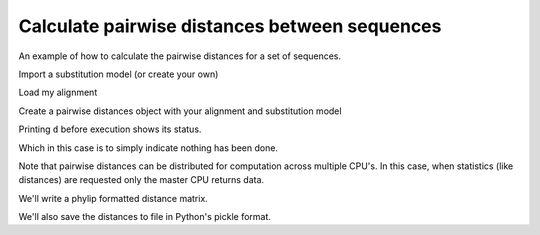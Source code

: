 .. _calculating-pairwise-distances:

Calculate pairwise distances between sequences
==============================================

.. sectionauthor:: Gavin Huttley

An example of how to calculate the pairwise distances for a set of sequences.

.. doctest::

    >>> from cogent import LoadSeqs
    >>> from cogent.phylo import distance

Import a substitution model (or create your own)

.. doctest::

    >>> from cogent.evolve.models import HKY85

Load my alignment

.. doctest::

    >>> al = LoadSeqs("data/long_testseqs.fasta")

Create a pairwise distances object with your alignment and substitution model

.. doctest::

    >>> d = distance.EstimateDistances(al, submodel= HKY85())

Printing ``d`` before execution shows its status.

.. doctest::

    >>> print d
    =========================================================================
    Seq1 \ Seq2       Human    HowlerMon       Mouse    NineBande    DogFaced
    -------------------------------------------------------------------------
          Human           *     Not Done    Not Done     Not Done    Not Done
      HowlerMon    Not Done            *    Not Done     Not Done    Not Done
          Mouse    Not Done     Not Done           *     Not Done    Not Done
      NineBande    Not Done     Not Done    Not Done            *    Not Done
       DogFaced    Not Done     Not Done    Not Done     Not Done           *
    -------------------------------------------------------------------------

Which in this case is to simply indicate nothing has been done.

.. doctest::

    >>> d.run()
    >>> print d
    =====================================================================
    Seq1 \ Seq2     Human    HowlerMon     Mouse    NineBande    DogFaced
    ---------------------------------------------------------------------
          Human         *       0.0730    0.3363       0.1804      0.1972
      HowlerMon    0.0730            *    0.3487       0.1865      0.2078
          Mouse    0.3363       0.3487         *       0.3813      0.4022
      NineBande    0.1804       0.1865    0.3813            *      0.2019
       DogFaced    0.1972       0.2078    0.4022       0.2019           *
    ---------------------------------------------------------------------

Note that pairwise distances can be distributed for computation across multiple CPU's. In this case, when statistics (like distances) are requested only the master CPU returns data.

We'll write a phylip formatted distance matrix.

.. doctest::

    >>> d.writeToFile('dists_for_phylo.phylip', format="phylip")

We'll also save the distances to file in Python's pickle format.

.. doctest::

    >>> import cPickle
    >>> f = open('dists_for_phylo.pickle', "w")
    >>> cPickle.dump(d.getPairwiseDistances(), f)
    >>> f.close()

.. clean up

.. doctest::
    :hide:
    
    >>> import os
    >>> for file_name in 'dists_for_phylo.phylip', 'dists_for_phylo.pickle':
    ...     os.remove(file_name)
